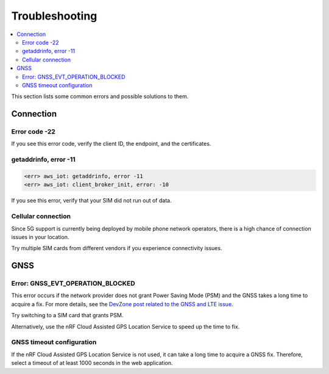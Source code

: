 Troubleshooting
###############

.. contents::
   :local:
   :depth: 2

This section lists some common errors and possible solutions to them.

Connection
**********

Error code -22
==============

If you see this error code, verify the client ID, the endpoint, and the certificates.

getaddrinfo, error -11
======================

.. code-block:: text

    <err> aws_iot: getaddrinfo, error -11
    <err> aws_iot: client_broker_init, error: -10

If you see this error, verify that your SIM did not run out of data.

Cellular connection
===================

Since 5G support is currently being deployed by mobile phone network operators, there is a high chance of connection issues in your location.

Try multiple SIM cards from different vendors if you experience connectivity issues.

GNSS
****

Error: GNSS_EVT_OPERATION_BLOCKED
=================================

This error occurs if the network provider does not grant Power Saving Mode (PSM) and the GNSS takes a long time to acquire a fix.
For more details, see the `DevZone post related to the GNSS and LTE issue <https://devzone.nordicsemi.com/f/nordic-q-a/51962/gps-and-lte-issue/210272#210272>`_.

Try switching to a SIM card that grants PSM.

Alternatively, use the nRF Cloud Assisted GPS Location Service to speed up the time to fix.

GNSS timeout configuration
==========================

If the nRF Cloud Assisted GPS Location Service is not used, it can take a long time to acquire a GNSS fix.
Therefore, select a timeout of at least 1000 seconds in the web application.
